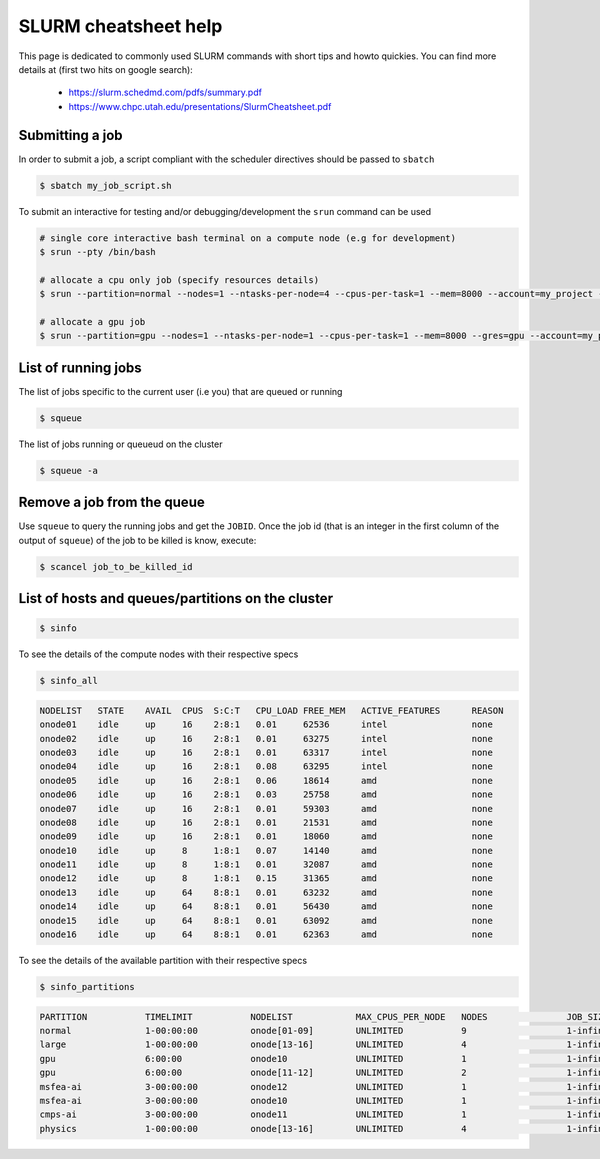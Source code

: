 .. _slurm_cheatsheet:

SLURM cheatsheet help
---------------------

This page is dedicated to commonly used SLURM commands with short tips and howto
quickies. You can find more details at (first two hits on google search):

   - https://slurm.schedmd.com/pdfs/summary.pdf
   - https://www.chpc.utah.edu/presentations/SlurmCheatsheet.pdf

Submitting a job
================
In order to submit a job, a script compliant with the scheduler directives
should be passed to ``sbatch``

.. code-block:: bash

    $ sbatch my_job_script.sh

To submit an interactive for testing and/or debugging/development the
``srun`` command can be used

.. code-block:: bash

    # single core interactive bash terminal on a compute node (e.g for development)
    $ srun --pty /bin/bash

    # allocate a cpu only job (specify resources details)
    $ srun --partition=normal --nodes=1 --ntasks-per-node=4 --cpus-per-task=1 --mem=8000 --account=my_project --time=0-01:00:00 --pty /bin/bash

    # allocate a gpu job
    $ srun --partition=gpu --nodes=1 --ntasks-per-node=1 --cpus-per-task=1 --mem=8000 --gres=gpu --account=my_project --time=0-01:00:00 --pty /bin/bash

List of running jobs
====================

The list of jobs specific to the current user (i.e you) that are queued or
running

.. code-block:: bash

    $ squeue

The list of jobs running or queueud on the cluster

.. code-block:: bash

    $ squeue -a

Remove a job from the queue
===========================

Use ``squeue`` to query the running jobs and get the ``JOBID``. Once the
job id (that is an integer in the first column of the output of ``squeue``)
of the job to be killed is know, execute:

.. code-block:: bash

    $ scancel job_to_be_killed_id

List of hosts and queues/partitions on the cluster
==================================================

.. _hosts_and_partitions:

.. code-block:: bash

    $ sinfo

To see the details of the compute nodes with their respective specs

.. code-block:: bash

    $ sinfo_all

.. code-block:: bash

    NODELIST   STATE    AVAIL  CPUS  S:C:T   CPU_LOAD FREE_MEM   ACTIVE_FEATURES      REASON
    onode01    idle     up     16    2:8:1   0.01     62536      intel                none
    onode02    idle     up     16    2:8:1   0.01     63275      intel                none
    onode03    idle     up     16    2:8:1   0.01     63317      intel                none
    onode04    idle     up     16    2:8:1   0.08     63295      intel                none
    onode05    idle     up     16    2:8:1   0.06     18614      amd                  none
    onode06    idle     up     16    2:8:1   0.03     25758      amd                  none
    onode07    idle     up     16    2:8:1   0.01     59303      amd                  none
    onode08    idle     up     16    2:8:1   0.01     21531      amd                  none
    onode09    idle     up     16    2:8:1   0.01     18060      amd                  none
    onode10    idle     up     8     1:8:1   0.07     14140      amd                  none
    onode11    idle     up     8     1:8:1   0.01     32087      amd                  none
    onode12    idle     up     8     1:8:1   0.15     31365      amd                  none
    onode13    idle     up     64    8:8:1   0.01     63232      amd                  none
    onode14    idle     up     64    8:8:1   0.01     56430      amd                  none
    onode15    idle     up     64    8:8:1   0.01     63092      amd                  none
    onode16    idle     up     64    8:8:1   0.01     62363      amd                  none

To see the details of the available partition with their respective specs

.. code-block:: bash

    $ sinfo_partitions

.. code-block:: bash

    PARTITION           TIMELIMIT           NODELIST            MAX_CPUS_PER_NODE   NODES               JOB_SIZE            CPUS                MEMORY              GRES                NODES(A/I/O/T)
    normal              1-00:00:00          onode[01-09]        UNLIMITED           9                   1-infinite          16                  60000+              (null)              0/9/0/9
    large               1-00:00:00          onode[13-16]        UNLIMITED           4                   1-infinite          64                  256000              (null)              1/3/0/4
    gpu                 6:00:00             onode10             UNLIMITED           1                   1-infinite          8                   15000               gpu:v100d16q:1      1/0/0/1
    gpu                 6:00:00             onode[11-12]        UNLIMITED           2                   1-infinite          8                   32000               gpu:v100d32q:1      1/1/0/2
    msfea-ai            3-00:00:00          onode12             UNLIMITED           1                   1-infinite          8                   32000               gpu:v100d32q:1      1/0/0/1
    msfea-ai            3-00:00:00          onode10             UNLIMITED           1                   1-infinite          8                   15000               gpu:v100d16q:1      1/0/0/1
    cmps-ai             3-00:00:00          onode11             UNLIMITED           1                   1-infinite          8                   32000               gpu:v100d32q:1      0/1/0/1
    physics             1-00:00:00          onode[13-16]        UNLIMITED           4                   1-infinite          64                  256000              (null)              1/3/0/4
